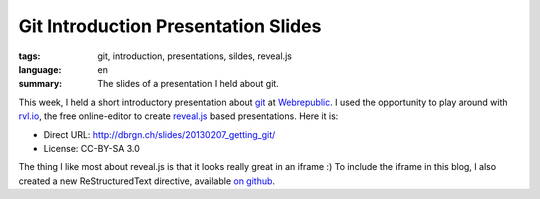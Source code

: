 Git Introduction Presentation Slides
====================================

:tags: git, introduction, presentations, sildes, reveal.js
:language: en
:summary: The slides of a presentation I held about git.

This week, I held a short introductory presentation about `git`_ at
`Webrepublic`_. I used the opportunity to play around with `rvl.io`_, the free
online-editor to create `reveal.js`_ based presentations. Here it is:

.. iframe:: http://dbrgn.ch/slides/20130207_getting_git/
    :id: slides
    :height: 720px
    :seamless:
    :sandbox: allow-scripts

- Direct URL: http://dbrgn.ch/slides/20130207_getting_git/
- License: CC-BY-SA 3.0


The thing I like most about reveal.js is that it looks really great in an iframe
:) To include the iframe in this blog, I also created a new ReStructuredText
directive, available `on github
<https://github.com/dbrgn/rstblog/blob/iframe_module/rstblog/modules/iframe.py>`__.

.. _git: http://git-scm.com/
.. _webrepublic: http://www.webrepublic.ch/
.. _rvl.io: http://rvl.io/
.. _reveal.js: http://lab.hakim.se/reveal-js/
